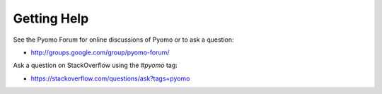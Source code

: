 Getting Help
============

See the Pyomo Forum for online discussions of Pyomo or to ask a question:

* http://groups.google.com/group/pyomo-forum/

Ask a question on StackOverflow using the `#pyomo` tag:

* https://stackoverflow.com/questions/ask?tags=pyomo 
